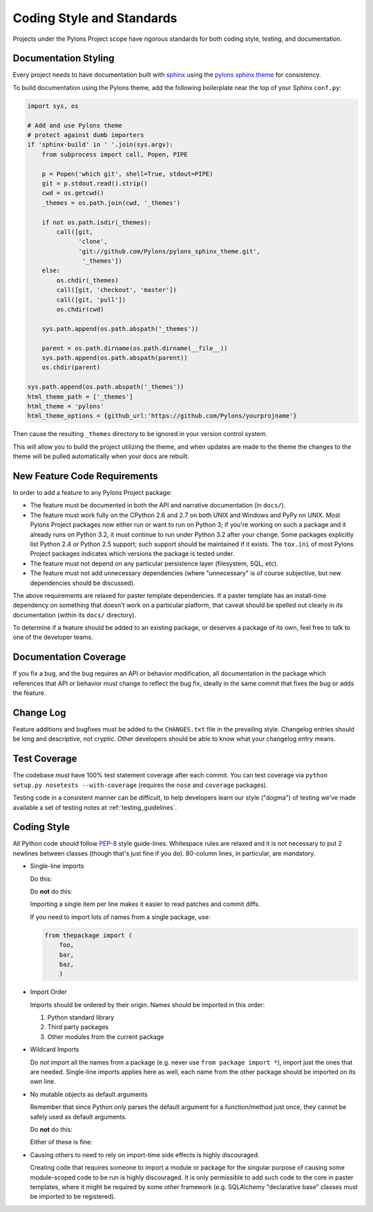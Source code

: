 .. _codestyle:

Coding Style and Standards
==========================

Projects under the Pylons Project scope have rigorous standards for both
coding style, testing, and documentation.

Documentation Styling
---------------------

Every project needs to have documentation built with `sphinx
<http://sphinx.pocoo.org/>`_ using the `pylons sphinx theme
<http://github.com/Pylons/pylons_sphinx_theme>`_ for consistency.

To build documentation using the Pylons theme, add the following boilerplate
near the top of your Sphinx ``conf.py``:

.. code-block:: python

    import sys, os

    # Add and use Pylons theme
    # protect against dumb importers
    if 'sphinx-build' in ' '.join(sys.argv): 
        from subprocess import call, Popen, PIPE

        p = Popen('which git', shell=True, stdout=PIPE)
        git = p.stdout.read().strip()
        cwd = os.getcwd()
        _themes = os.path.join(cwd, '_themes')

        if not os.path.isdir(_themes):
            call([git, 
                  'clone', 
                  'git://github.com/Pylons/pylons_sphinx_theme.git',
                   '_themes'])
        else:
            os.chdir(_themes)
            call([git, 'checkout', 'master'])
            call([git, 'pull'])
            os.chdir(cwd)

        sys.path.append(os.path.abspath('_themes'))

        parent = os.path.dirname(os.path.dirname(__file__))
        sys.path.append(os.path.abspath(parent))
        os.chdir(parent)

    sys.path.append(os.path.abspath('_themes'))
    html_theme_path = ['_themes']
    html_theme = 'pylons'
    html_theme_options = {github_url:'https://github.com/Pylons/yourprojname'}

Then cause the resulting ``_themes`` directory to be ignored in your version
control system.

This will allow you to build the project utilizing the theme, and when
updates are made to the theme the changes to the theme will be pulled
automatically when your docs are rebuilt.

New Feature Code Requirements
-----------------------------

In order to add a feature to any Pylons Project package:

- The feature must be documented in both the API and narrative documentation
  (in ``docs/``).

- The feature must work fully on the CPython 2.6 and 2.7 on both UNIX and
  Windows and PyPy on UNIX.  Most Pylons Project packages now either run or
  want to run on Python 3; if you're working on such a package and it already
  runs on Python 3.2, it must continue to run under Python 3.2 after your
  change.  Some packages explicitly list Python 2.4 or Python 2.5 support;
  such support should be maintained if it exists.  The ``tox.ini`` of most
  Pylons Project packages indicates which versions the package is tested
  under.

- The feature must not depend on any particular persistence layer (filesystem,
  SQL, etc).

- The feature must not add unnecessary dependencies (where "unnecessary" is of
  course subjective, but new dependencies should be discussed).

The above requirements are relaxed for paster template dependencies. If a
paster template has an install-time dependency on something that doesn't work
on a particular platform, that caveat should be spelled out clearly in *its*
documentation (within its ``docs/`` directory).

To determine if a feature should be added to an existing package, or deserves
a package of its own, feel free to talk to one of the developer teams.

Documentation Coverage
----------------------

If you fix a bug, and the bug requires an API or behavior modification, all
documentation in the package which references that API or behavior must change
to reflect the bug fix, ideally in the same commit that fixes the bug or adds
the feature.

Change Log
----------

Feature additions and bugfixes must be added to the ``CHANGES.txt`` file in
the prevailing style. Changelog entries should be long and descriptive, not
cryptic. Other developers should be able to know what your changelog entry
means.

Test Coverage
-------------

The codebase *must* have 100% test statement coverage after each commit. You
can test coverage via ``python setup.py nosetests --with-coverage`` (requires
the ``nose`` and ``coverage`` packages).

Testing code in a consistent manner can be difficult, to help developers
learn our style ("dogma") of testing we've made available a set of testing
notes at :ref:`testing_guidelines`.

Coding Style
------------

All Python code should follow `PEP-8
<http://www.python.org/dev/peps/pep-0008/>`_ style guide-lines. Whitespace
rules are relaxed and it is not necessary to put 2 newlines between classes
(though that's just fine if you do). 80-column lines, in particular, are
mandatory.

* Single-line imports
  
  Do this:

  .. code-block:: python
    :linenos:
    
    import os
    import sys
  
  Do **not** do this:

  .. code-block:: python
    :linenos:
  
    import os, sys
  
  Importing a single item per line makes it easier to read patches and commit
  diffs.

  If you need to import lots of names from a single package, use:

  .. code-block:: python

     from thepackage import (
         foo,
         bar,
         baz,
         )

* Import Order
  
  Imports should be ordered by their origin. Names should be imported in
  this order:

  #. Python standard library

  #. Third party packages

  #. Other modules from the current package

* Wildcard Imports
  
  Do *not* import all the names from a package (e.g. never use ``from package
  import *``), import just the ones that are needed. Single-line imports
  applies here as well, each name from the other package should be imported
  on its own line.

* No mutable objects as default arguments
  
  Remember that since Python only parses the default argument for a
  function/method just once, they cannot be safely used as default arguments.
  
  Do **not** do this:

  .. code-block:: python
    :linenos:
    
    def somefunc(default={}):
        if default.get(...):
            ...

  Either of these is fine:

  .. code-block:: python
    :linenos:
    
    def somefunc(default=None):
        default = default or {}

  .. code-block:: python
    :linenos:
    
    def somefunc(default=None):
        if default is None:
            default = {}

* Causing others to need to rely on import-time side effects is highly
  discouraged.

  Creating code that requires someone to import a module or package for the
  singular purpose of causing some module-scoped code to be run is highly
  discouraged.  It is only permissible to add such code to the core in paster
  templates, where it might be required by some other framework
  (e.g. SQLAlchemy "declarative base" classes must be imported to be
  registered).
